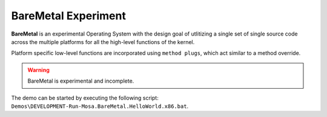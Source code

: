 
####################
BareMetal Experiment
####################

**BareMetal** is an experimental Operating System with the design goal of utlitizing a single set of single source code across the multiple platforms for all the high-level functions of the kernel.

Platform specific low-level functions are incorporated using ``method plugs``, which act similar to a method override.

.. warning:: BareMetal is experimental and incomplete.

The demo can be started by executing the following script: ``Demos\DEVELOPMENT-Run-Mosa.BareMetal.HelloWorld.x86.bat``.
